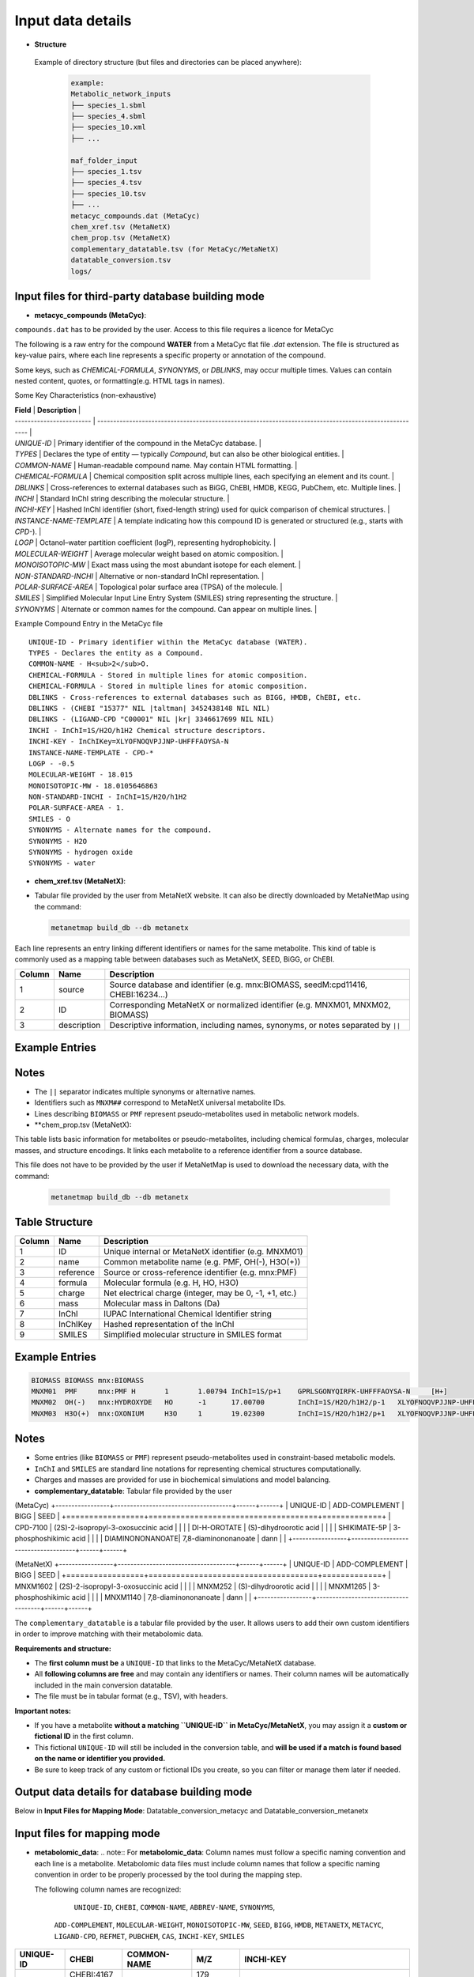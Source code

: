 .. This file is included from input_data.rst

Input data details
==================

- **Structure** 
 Example of directory structure (but files and directories can be placed anywhere):

  .. code-block:: text

    example:
    Metabolic_network_inputs
    ├── species_1.sbml
    ├── species_4.sbml
    ├── species_10.xml
    ├── ...

    maf_folder_input
    ├── species_1.tsv
    ├── species_4.tsv
    ├── species_10.tsv
    ├── ...
    metacyc_compounds.dat (MetaCyc)
    chem_xref.tsv (MetaNetX)
    chem_prop.tsv (MetaNetX)
    complementary_datatable.tsv (for MetaCyc/MetaNetX)
    datatable_conversion.tsv
    logs/


Input files for third-party database building mode
---------------------------------------

- **metacyc_compounds (MetaCyc)**:  
``compounds.dat`` has to be provided by the user. Access to this file requires a licence for MetaCyc

The following is a raw entry for the compound **WATER** from a MetaCyc flat file `.dat` extension. 
The file is structured as key-value pairs, where each line represents a specific property or annotation of the compound.

Some keys, such as `CHEMICAL-FORMULA`, `SYNONYMS`, or `DBLINKS`, may occur multiple times. Values can contain nested content, quotes, or formatting(e.g. HTML tags in names).

Some Key Characteristics (non-exhaustive)

| **Field**                | **Description**                                                                                        |
| ------------------------ | ------------------------------------------------------------------------------------------------------ |
| `UNIQUE-ID`              | Primary identifier of the compound in the MetaCyc database.                                            |
| `TYPES`                  | Declares the type of entity — typically `Compound`, but can also be other biological entities.         |
| `COMMON-NAME`            | Human-readable compound name. May contain HTML formatting.                                             |
| `CHEMICAL-FORMULA`       | Chemical composition split across multiple lines, each specifying an element and its count.            |
| `DBLINKS`                | Cross-references to external databases such as BiGG, ChEBI, HMDB, KEGG, PubChem, etc. Multiple lines.  |
| `INCHI`                  | Standard InChI string describing the molecular structure.                                              |
| `INCHI-KEY`              | Hashed InChI identifier (short, fixed-length string) used for quick comparison of chemical structures. |
| `INSTANCE-NAME-TEMPLATE` | A template indicating how this compound ID is generated or structured (e.g., starts with `CPD-`).      |
| `LOGP`                   | Octanol–water partition coefficient (logP), representing hydrophobicity.                               |
| `MOLECULAR-WEIGHT`       | Average molecular weight based on atomic composition.                                                  |
| `MONOISOTOPIC-MW`        | Exact mass using the most abundant isotope for each element.                                           |
| `NON-STANDARD-INCHI`     | Alternative or non-standard InChI representation.                                                      |
| `POLAR-SURFACE-AREA`     | Topological polar surface area (TPSA) of the molecule.                                                 |
| `SMILES`                 | Simplified Molecular Input Line Entry System (SMILES) string representing the structure.               |
| `SYNONYMS`               | Alternate or common names for the compound. Can appear on multiple lines.                              |


Example Compound Entry in the MetaCyc file
::

    UNIQUE-ID - Primary identifier within the MetaCyc database (WATER).
    TYPES - Declares the entity as a Compound.
    COMMON-NAME - H<sub>2</sub>O.
    CHEMICAL-FORMULA - Stored in multiple lines for atomic composition.
    CHEMICAL-FORMULA - Stored in multiple lines for atomic composition.
    DBLINKS - Cross-references to external databases such as BIGG, HMDB, ChEBI, etc.
    DBLINKS - (CHEBI "15377" NIL |taltman| 3452438148 NIL NIL)
    DBLINKS - (LIGAND-CPD "C00001" NIL |kr| 3346617699 NIL NIL)
    INCHI - InChI=1S/H2O/h1H2 Chemical structure descriptors.
    INCHI-KEY - InChIKey=XLYOFNOQVPJJNP-UHFFFAOYSA-N
    INSTANCE-NAME-TEMPLATE - CPD-*
    LOGP - -0.5
    MOLECULAR-WEIGHT - 18.015
    MONOISOTOPIC-MW - 18.0105646863
    NON-STANDARD-INCHI - InChI=1S/H2O/h1H2
    POLAR-SURFACE-AREA - 1.
    SMILES - O
    SYNONYMS - Alternate names for the compound.
    SYNONYMS - H2O
    SYNONYMS - hydrogen oxide
    SYNONYMS - water


- **chem_xref.tsv (MetaNetX)**:
- Tabular file provided by the user from MetaNetX website. It can also be directly downloaded by MetaNetMap using the command:
  
  .. code-block:: bash

      metanetmap build_db --db metanetx

Each line represents an entry linking different identifiers or names for the same metabolite.
This kind of table is commonly used as a mapping table between databases such as MetaNetX, SEED, BiGG, or ChEBI.


+-------------+---------------+----------------------------------------------------------+
| **Column**  | **Name**      | **Description**                                          |
+=============+===============+==========================================================+
| 1           | source        | Source database and identifier (e.g. mnx:BIOMASS,        |
|             |               | seedM:cpd11416, CHEBI:16234...)                          |
+-------------+---------------+----------------------------------------------------------+
| 2           | ID            | Corresponding MetaNetX or normalized identifier (e.g.    |
|             |               | MNXM01, MNXM02, BIOMASS)                                 |
+-------------+---------------+----------------------------------------------------------+
| 3           | description   | Descriptive information, including names, synonyms, or   |
|             |               | notes separated by ``||``                                |
+-------------+---------------+----------------------------------------------------------+

Example Entries
---------------

.. code-block:: text
  Source    ID      description
   BIOMASS BIOMASS BIOMASS
   mnx:BIOMASS     BIOMASS BIOMASS
   seedM:cpd11416  BIOMASS Biomass
   MNXM01  MNXM01  PMF||Translocated proton that accounts for the Proton Motive Force
   CHEBI:16234     MNXM02  hydroxide||HO-||Hydroxide ion||OH(-)||hydridooxygenate(1-)

Notes
-----

- The ``||`` separator indicates multiple synonyms or alternative names.
- Identifiers such as ``MNXM##`` correspond to MetaNetX universal metabolite IDs.
- Lines describing ``BIOMASS`` or ``PMF`` represent pseudo-metabolites used in
  metabolic network models.



- **chem_prop.tsv (MetaNetX):

This table lists basic information for metabolites or pseudo-metabolites,
including chemical formulas, charges, molecular masses, and structure encodings.
It links each metabolite to a reference identifier from a source database.

This file does not have to be provided by the user if MetaNetMap is used to download the necessary data, with the command:
  
  .. code-block:: bash

      metanetmap build_db --db metanetx

Table Structure
---------------

+-------------+----------------+----------------------------------------------------------+
| **Column**  | **Name**       | **Description**                                          |
+=============+================+==========================================================+
| 1           | ID             | Unique internal or MetaNetX identifier (e.g. MNXM01)     |
+-------------+----------------+----------------------------------------------------------+
| 2           | name           | Common metabolite name (e.g. PMF, OH(-), H3O(+))         |
+-------------+----------------+----------------------------------------------------------+
| 3           | reference      | Source or cross-reference identifier (e.g. mnx:PMF)      |
+-------------+----------------+----------------------------------------------------------+
| 4           | formula        | Molecular formula (e.g. H, HO, H3O)                      |
+-------------+----------------+----------------------------------------------------------+
| 5           | charge         | Net electrical charge (integer, may be 0, -1, +1, etc.)  |
+-------------+----------------+----------------------------------------------------------+
| 6           | mass           | Molecular mass in Daltons (Da)                           |
+-------------+----------------+----------------------------------------------------------+
| 7           | InChI          | IUPAC International Chemical Identifier string           |
+-------------+----------------+----------------------------------------------------------+
| 8           | InChIKey       | Hashed representation of the InChI                       |
+-------------+----------------+----------------------------------------------------------+
| 9           | SMILES         | Simplified molecular structure in SMILES format          |
+-------------+----------------+----------------------------------------------------------+

Example Entries
---------------

.. code-block:: text

   BIOMASS BIOMASS mnx:BIOMASS
   MNXM01  PMF     mnx:PMF H       1       1.00794 InChI=1S/p+1    GPRLSGONYQIRFK-UHFFFAOYSA-N     [H+]
   MNXM02  OH(-)   mnx:HYDROXYDE   HO      -1      17.00700        InChI=1S/H2O/h1H2/p-1   XLYOFNOQVPJJNP-UHFFFAOYSA-M     [H][O-]
   MNXM03  H3O(+)  mnx:OXONIUM     H3O     1       19.02300        InChI=1S/H2O/h1H2/p+1   XLYOFNOQVPJJNP-UHFFFAOYSA-O     [H][O+]([H])[H]

Notes
-----

- Some entries (like ``BIOMASS`` or ``PMF``) represent pseudo-metabolites used
  in constraint-based metabolic models.
- ``InChI`` and ``SMILES`` are standard line notations for representing chemical
  structures computationally.
- Charges and masses are provided for use in biochemical simulations and model
  balancing.


- **complementary_datatable**:  
  Tabular file provided by the user

(MetaCyc)
+-----------------+-------------------------------------+------+------+
| UNIQUE-ID       | ADD-COMPLEMENT                      | BIGG | SEED |
+=================+=====================================+=============+
| CPD-7100        | (2S)-2-isopropyl-3-oxosuccinic acid |      |      |
| DI-H-OROTATE    | (S)-dihydroorotic acid              |      |      |
| SHIKIMATE-5P    | 3-phosphoshikimic acid              |      |      |
| DIAMINONONANOATE| 7,8-diaminononanoate                | dann |      |
+-----------------+-------------------------------------+------+------+


(MetaNetX)
+-----------------+-------------------------------------+------+------+
| UNIQUE-ID       | ADD-COMPLEMENT                      | BIGG | SEED |
+=================+=====================================+=============+
| MNXM1602        | (2S)-2-isopropyl-3-oxosuccinic acid |      |      |
| MNXM252         | (S)-dihydroorotic acid              |      |      |
| MNXM1265        | 3-phosphoshikimic acid              |      |      |
| MNXM1140        | 7,8-diaminononanoate                | dann |      |
+-----------------+-------------------------------------+------+------+

The ``complementary_datatable`` is a tabular file provided by the user.  
It allows users to add their own custom identifiers in order to improve matching with their metabolomic data.

**Requirements and structure:**

- The **first column must be** a ``UNIQUE-ID`` that links to the MetaCyc/MetaNetX database.
- All **following columns are free** and may contain any identifiers or names. Their column names will be automatically included in the main conversion datatable.
- The file must be in tabular format (e.g., TSV), with headers.

**Important notes:**

- If you have a metabolite **without a matching ``UNIQUE-ID`` in MetaCyc/MetaNetX**, you may assign it a **custom or fictional ID** in the first column.
- This fictional ``UNIQUE-ID`` will still be included in the conversion table, and **will be used if a match is found based on the name or identifier you provided.**
- Be sure to keep track of any custom or fictional IDs you create, so you can filter or manage them later if needed.


Output data details for database building mode 
----------------------------------------------

Below in **Input Files for Mapping Mode**: Datatable_conversion_metacyc and Datatable_conversion_metanetx

Input files for mapping mode
---------------------------------------

- **metabolomic_data**:  
  .. note::
  For **metabolomic_data**:
  Column names must follow a specific naming convention and each line is a metabolite.
  Metabolomic data files must include column names that follow a specific naming convention in order to be properly processed by the tool during the mapping step.
 
  The following column names are recognized:

     ``UNIQUE-ID``, ``CHEBI``, ``COMMON-NAME``, ``ABBREV-NAME``, ``SYNONYMS``,
   ``ADD-COMPLEMENT``, ``MOLECULAR-WEIGHT``, ``MONOISOTOPIC-MW``, ``SEED``,
   ``BIGG``, ``HMDB``, ``METANETX``, ``METACYC``, ``LIGAND-CPD``, ``REFMET``, ``PUBCHEM``,
   ``CAS``, ``INCHI-KEY``, ``SMILES``

+------------+-------------+------------------------------------+--------------+-------------------------------------------+
| UNIQUE-ID  | CHEBI       | COMMON-NAME                        | M/Z          | INCHI-KEY                                 | 
+============+=============+====================================+==============+===========================================+
|            | CHEBI:4167  |                                    | 179          |                                           |
+------------+-------------+------------------------------------+--------------+-------------------------------------------+
|            |             | L-methionine                       | 150          |                                           |        
+------------+-------------+------------------------------------+--------------+-------------------------------------------+
| CPD-17381  |             | roquefortine C                     | 389.185      |                                           |        
+------------+-------------+------------------------------------+--------------+-------------------------------------------+
|            |             |                                    |              | InChIKey=CGBYBGVMDAPUIH-ARJAWSKDSA-L      |
+------------+-------------+------------------------------------+--------------+-------------------------------------------+
| CPD-25370  | 84783       |                                    | 701.58056    |                                           |
+------------+-------------+------------------------------------+--------------+-------------------------------------------+
|            | CHEBI:16708 | Adenine                            |              |                                           |
+------------+-------------+------------------------------------+--------------+-------------------------------------------+

- **Metabolic networks**: 

Metabolite information is represented in SBML (Systems Biology Markup Language) format.
An example of a metabolite entry in SBML format is shown below.

.. code-block:: [langage]
   <?xml version="1.0" encoding="UTF-8"?>
   <sbml xmlns="http://www.sbml.org/sbml/level3/version1/core"
      level="3" version="1">
   <model id="example_model" name="Example Metabolic Model">
    <!-- Compartments -->
    <listOfCompartments>
      <compartment id="cytosol" name="Cytosol" constant="true"/>
    </listOfCompartments>

    <listOfSpecies>
      
      <species id="glucose_c" name="Glucose" compartment="cytosol" initialAmount="1.0" hasOnlySubstanceUnits="false" boundaryCondition="false" constant="false">
        <annotation>
          <rdf:RDF xmlns:rdf="http://www.w3.org/1999/02/22-rdf-syntax-ns#">
            <rdf:Description rdf:about="#glucose_c">
              <bqbiol:is>
                <rdf:Bag>
                  <rdf:li rdf:resource="http://identifiers.org/chebi/CHEBI:17234"/>
                  <rdf:li rdf:resource="http://identifiers.org/inchikey/WQZGKKKJIJFFOK-GASJEMHNSA-N"/>
                </rdf:Bag>
              </bqbiol:is>
            </rdf:Description>
          </rdf:RDF>
        </annotation>
      </species>

    </listOfSpecies>

  </model>
</sbml>

For **metabolic network data**, we typically extract the ID and name, as well as all possible metadata present in the networks for exemple: (chebi,InChIKey...) via annotation.

| Element              | Description                                                                   |
|----------------------|-------------------------------------------------------------------------------|
| `species`            | Defines a metabolite within a compartment                                     |
| `annotation`         | Contains **metadata** in RDF format, including standardized cross-references  |
| `chebi` / `inchikey` | Links to standardized identifiers for interoperability                        |



- **Datatable_conversion_MetaCyc**: 
Depending on the selected mode (``metanetx`` or ``metacyc``), the output file name will include the third-party knowledge base as a prefix.

- Some Column Name are missing (non-exhaustive)
+---------------+--------+-----------------------+-------------+-------------------------------------------------------------------------------------------------------------------------------------------+----------------+------------------+-----------------+------+--------+
|   UNIQUE-ID   | CHEBI  |      COMMON-NAME      | ABBREV-NAME |                                                                 SYNONYMS                                                                  | ADD-COMPLEMENT | MOLECULAR-WEIGHT | MONOISOTOPIC-MW | SEED |  BIGG  |
+===============+========+=======================+=============+===========================================================================================================================================+================+==================+=================+======+========+
|   CPD-17257   | 30828  |    trans-vaccenate    |             | ["trans-vaccenic acid", "(E)-octadec-11-enoate", "(E)-11-octadecenoic acid", "trans-11-octadecenoic acid", "trans-octadec-11-enoic acid"] |                |     281.457      | 282.2558803356  |      |        |
|   CPD-24978   | 50258  | alpha-L-allofuranose  |             |                                                                                                                                           |                |     180.157      | 180.0633881178  |      |        |
|   CPD-25014   | 147718 | alpha-D-talofuranoses |             |                                                                                                                                           |                |     180.157      | 180.0633881178  |      |        |
|   CPD-25010   | 153460 | alpha-D-mannofuranose |             |                                                                                                                                           |                |     180.157      | 180.0633881178  |      |        |
| Glucopyranose |  4167  |    D-glucopyranose    |             |                                           ["6-(hydroxymethyl)tetrahydropyran-2,3,4,5-tetraol"]                                            |                |     180.157      | 180.0633881178  |      | glc__D |
+---------------+--------+-----------------------+-------------+-------------------------------------------------------------------------------------------------------------------------------------------+----------------+------------------+-----------------+------+--------+


==================  ================================================================================================================================
Column Name         Description
==================  ================================================================================================================================
UNIQUE-ID           The unique identifier for the compound, typically from the MetaCyc database (e.g., ``CPD-17257``).
CHEBI               The corresponding ChEBI identifier (if available), used for chemical standardization and interoperability.
COMMON-NAME         The common name of the metabolite as found in MetaCyc or other databases.
ABBREV-NAME         Abbreviated name for the metabolite, if defined. Often used in metabolic modeling tools (e.g., COBRA models).
SYNONYMS            A list of alternative names for the metabolite. These may include IUPAC names, trivial names, and other variants used in the literature/databases.
ADD-COMPLEMENT      Reserved for additional manually added metadata or complement terms, if applicable.
MOLECULAR-WEIGHT    The molecular weight (nominal or average) of the metabolite.
MONOISOTOPIC-MW     The monoisotopic molecular weight — i.e., the exact mass based on the most abundant isotope of each element.
SEED                Identifier from the SEED database, if available.
BIGG                Identifier from the BiGG Models database, if available. Typically used in genome-scale metabolic models.
HMDB                Identifier from the Human Metabolome Database (HMDB), if available.
METANETX            Identifier from the MetaNetX database, if available. This field becomes the unique identifier in this dataset.
LIGAND-CPD          Identifier from the KEGG Ligand Compound database (KEGG COMPOUND).
REFMET              Identifier from the RefMet metabolite reference list, used in metabolomics.
PUBCHEM             PubChem Compound Identifier (CID), if available.
CAS                 Chemical Abstracts Service (CAS) Registry Number, if available.
INCHI               IUPAC International Chemical Identifier string describing the compound structure.
NON-STANDARD-INCHI  A non-standardized or modified InChI representation, if applicable.
INCHI-KEY           The hashed InChIKey string derived from the InChI for compact referencing.
SMILES              Simplified Molecular Input Line Entry System (SMILES) string representing the compound’s structure.
==================  ================================================================================================================================

- **Datatable_conversion_metanetx**: 
Depending on the selected mode (``metanetx`` or ``metacyc``), the output file name will include the knowledge base as a prefix.

- Some Column Name are missing (non-exhaustive)
+---------------+--------------+----------------+------------------+----------------+------+--------+
|   UNIQUE-ID   |     CHEBI    | ADD-COMPLEMENT | MOLECULAR-WEIGHT | METACYC        | SEED |  BIGG  |
+===============+==============+================+==================+================+======+========+
|  MNXM1372018  | chebi:30828  |                |     281.457      | CPD-17257      |      |        |
|   MNXM41337   | chebi:50258  |                |     180.157      | CPD-24978      |      |        |
|  MNXM1113433  | chebi:147718 |                |     180.157      | CPD-25014      |      |        |
|  MNXM1117556  | chebi:153460 |                |     180.157      | CPD-25010      |      |        |
|  MNXM1364061  |  chebi:4167  |                |     180.157      | Glucopyranose  |      | glc__D |
+---------------+--------------+----------------+------------------+-----------------+------+--------+


Use the same description for the columns as above, except for the exceptions below, and make METANTX the unique identifier.

| Column Name        | Description                                                                                                                                        |
| ------------------ | -------------------------------------------------------------------------------------------------------------------------------------------------- |
| `UNIQUE-ID`        | The unique identifier for the compound, typically from the MetaNetX database (e.g., `CPD-17257`).                                                  |                                         |
| `METACYC`          | Identifier from the METACYC database, if available. (exchanged with METANETX)  
| `VMH`              | Identifier from the VMH database, if available.                                                                                               |



Output data details
------------------


- **mapping_results**:  
  .. note::

The name of the output file depends on the processing mode:

- In **community mode**, the file is named as: ``community_mapping_results_YYYY-MM-DD_HH_MM_SS.tsv``
- In **classic mode**, the file is named as: ``mapping_results_YYYY-MM-DD_HH_MM_SS.tsv``
- If **partial match** is activated, the filename will include ``partial_match`` to indicate this.

**File content and column structure**

The output is a tabular file containing several columns with mapping results and metadata:

1. **Metabolite Matches**  
   Lists the metabolite IDS that matched.  
   If multiple matches are found for a single input (i.e., duplicates), they are joined using ``_AND_``.  

2. **MetaCyc/MetaNetX UNIQUE-ID Match (from `datatable_conversion`)**  
   Indicates whether a match was found through the MetaCyc/MetaNetX conversion table using a ``UNIQUE-ID``.  
   If two UNIQUE-IDs match the same input, they are separated by ``_AND_`` and flagged as uncertain.  
   These entries are also reflected in the **partial** column due to ambiguity.

3. **Input File Match (metabolomics data)**  
   In **classic mode**, this column shows the identifier from the input file that matched with the SBML model.  
   In **community mode**, this column contains a list (e.g., ``[data1, data4]``) indicating the specific files in which matches were found.  
   Additional details about the exact identifiers used in the networks can be found in the logs.

4. **Partial Match**  
   This column contains any uncertain or ambiguous matches:
   
   - Duplicates (same metabolite matched multiple entries)
   - Matches resulting from post-processing (enabled when partial matching is active), such as:
     - CHEBI ontology expansion
     - INCHIKEY simplification
     - Enantiomer removal
     - 
- **mapping_results**:
   The remaining columns correspond to identifiers or metadata from the metabolomics data.  
   Each cell contains ``YES`` to indicate that a match was found on the ID of that column in the metabolomics data.


- Some Column Name are missing (non-exhaustive)
+----------------------------------------------------+----------------------+----------------------------+-----------------------+--------------------+-----------------+
| Metabolites                                        | Match in database    | Match in metabolic         | Partial match         | Match via UNIQUE-ID| Match via CHEBI |
|                                                    |                      | networks                   |                       |                    |                 |
+====================================================+======================+============================+=======================+====================+=================+
| CPD-17381 _AND_ roquefortine C                     | CPD-17381            |                            | YES                   |                    |                 |
+----------------------------------------------------+----------------------+----------------------------+-----------------------+--------------------+-----------------+
| 84783 _AND_ CPD-25370                              | CPD-25370            | ['toys1']                  |                       | YES                | YES             |
+----------------------------------------------------+----------------------+----------------------------+-----------------------+--------------------+-----------------+
| C9H16NO5                                           |                      | ['toys3']                  | C9H16NO5              | YES                |                 |
+----------------------------------------------------+----------------------+----------------------------+-----------------------+--------------------+-----------------+
| 4167                                               | Glucopyranose        | ['toys1', 'toys3']         |                       |                    | YES             |
+----------------------------------------------------+----------------------+----------------------------+-----------------------+--------------------+-----------------+
| L-methionine _AND_ methionine                      | MET                  | ['toys1', 'toys2', 'toys3']|                       |                    |                 |
+----------------------------------------------------+----------------------+--------------------------+-------------------------+--------------------+-----------------+
| 16708 _AND_ Adenine                                | ADENINE              | ['toys1', 'toys3']         |                       |                    |                 |
+----------------------------------------------------+----------------------+----------------------------+-----------------------+--------------------+-----------------+
| 8-O-methylfusarubin alcohol                        | CPD-18186            | ['toys2']                  |                       |                    |                 |
+----------------------------------------------------+----------------------+----------------------------+-----------------------+--------------------+-----------------+
| orotic acid                                        | OROTATE              | ['toys2', 'toys3']         |                       |                    |                 |
+----------------------------------------------------+----------------------+----------------------------+-----------------------+--------------------+-----------------+
| Carbamyl-phosphate                                 | CARBAMOYL-P          | ['toys2']                  |                       |                    |                 |
+----------------------------------------------------+----------------------+----------------------------+-----------------------+--------------------+-----------------+
| pantothenic acid                                   | PANTOTHENATE         | ['toys2', 'toys3']         |                       |                    |                 |
+----------------------------------------------------+----------------------+----------------------------+-----------------------+--------------------+-----------------+
| aprut                                              | CPD-569              |                            |                       |                    |                 |
+----------------------------------------------------+----------------------+----------------------------+-----------------------+--------------------+-----------------+
| f1p                                                | CPD-15970 _AND_ FRU1P| ['toys3']                  | CPD-15970 _AND_ FRU1P |                    |                 |
+----------------------------------------------------+----------------------+----------------------------+-----------------------+--------------------+-----------------+
| crnmock                                            |                      | ['toys3']                  |                       |                    |                 |
+----------------------------------------------------+----------------------+----------------------------+-----------------------+--------------------+-----------------+


Output File Content and Column Structure
------------------
+-------------------------------+----------------------------------------------------------------------------------------------------------------------------------------------------------------------------------------------------------------------------------------------------------------------------+
| **Column Name**               | **Description**                                                                                                                                                                                                                                                            |
+===============================+============================================================================================================================================================================================================================================================================+
| `Metabolite`                  | Name of the input metabolite (from the experimental data). May be a name, SMILES, InChIKey, or identifier. If multiple matches are found, they are joined with "\_AND\_".                                                                                                  |
| `Match in database`           | Main match found in the reference database (e.g., MetaCyc/MetaNetX). May be a MetaCyc/MetaNetX ID like `CPD-XXXX` or a named entity. Multiple matches are joined with "\_AND\_" and flagged in **Partial Match**.                                                                            |
| `Match in metabolic networks` | List of metabolite matches in the metabolic network (SBML model). Typically uses short IDs like `met__L`. Returned as a list: `['met__L']`. In community mode, the list indicates each SBML model where the metabolite is present. The name is in the log for more details |
| `Partial match`               | Shows ambiguous or post-processed matches, e.g.: <br> - Duplicates <br> - CHEBI ontology expansion <br> - INCHIKEY simplification <br> - Enantiomer removal                                                                                                                |
| `Match via UNIQUE-ID`         | Indicates whether a match was found using the MetaCyc/MetaNetX `UNIQUE-ID` from the `datatable_conversion`. Displays `YES` if matched.                                                                                                                                              |
| `Match via CHEBI`             | Match based on **ChEBI** identifier. Displays `YES` if a ChEBI ID in the data matched the network.                                                                                                                                                                         |
| `Match via COMMON-NAME`       | Match based on common (non-abbreviated) name of the metabolite. E.g., `"methionine"`.                                                                                                                                                                                      |
| `Match via ABBREV-NAME`       | Match based on abbreviated names, often from SBML or COBRA models. E.g., `"met__L"`, `"pnto__R"`.                                                                                                                                                                          |
| `Match via SYNONYMS`          | Match using any of the listed synonyms for the metabolite. Useful when matching trivial or alternate names.                                                                                                                                                                |
| `Match via ADD-COMPLEMENT`    | Match using manually added complementary fields (from `ADD-COMPLEMENT` column in your input data).                                                                                                                                                                         |
| `Match via BIGG`              | Match using **BiGG Models** identifiers. Typically abbreviated and used in genome-scale models.                                                                                                                                                                            |
| `Match via HMDB`              | Match via **Human Metabolome Database (HMDB)** identifiers.                                                                                                                                                                                                                |
| `Match via METANETX`          | Match via **MetaNetX** IDs, used for cross-database integration.                                                                                                                                                                                                           |
| `Match via LIGAND-CPD`        | Match via identifiers from **KEGG Ligand** or other ligand-based databases.                                                                                                                                                                                                |
| `Match via REFMET`            | Match via **RefMet**, a reference nomenclature system for metabolomics.                                                                                                                                                                                                    |
| `Match via PUBCHEM`           | Match via **PubChem Compound IDs (CIDs)**.                                                                                                                                                                                                                                 |
| `Match via CAS`               | Match using **CAS numbers** (Chemical Abstracts Service).                                                                                                                                                                                                                  |
| `Match via INCHI-KEY`         | Match based on the **InChIKey**, a hashed version of the InChI chemical identifier.                                                                                                                                                                                        |
| `Match via SMILES`            | Match via the **SMILES** string (Simplified Molecular Input Line Entry System) representing the molecular structure.                                                                                                                                                       |
| `Match via FORMULA`           | Match based on **molecular formula**, e.g., `C6H12O6`.                                                                                                                                                                                                                     |
+-------------------------------+----------------------------------------------------------------------------------------------------------------------------------------------------------------------------------------------------------------------------------------------------------------------------+




- **log**:

Provides more information about each step and the corresponding results.

.. code-block:: none

    -----------------------------------------
                MAPPING METABOLITES 
    ----------------------------------------- 

    ------ Main package version ------
    numpy version: 2.3.2
    pandas version: 2.3.2 
    cobra version: 0.29.1

    Command run:
    Actual command run (from sys.argv): python /home/cmuller/miniconda3/envs/test2/bin/metanetmap -t -c -p

    #---------------------------#
          Test COMMUNITY   
    #---------------------------#

     Test with Toys -  maf : "metanetmap/test_data/data_test/toys/maf" and "metanetmap/test_data/data_test/toys/sbml"

    ----------------------------------------------
    ---------------MATCH STEP 1-------------------
    ----------------------------------------------

    <1> Direct matching test between metabolites derived from metabolomic data on  all metadata in the metabolic network 
    <2> Matching test between metabolites derived from metabolomic data on all metadata in the database conversion

    ++ Match step for "CPD-17381":
    -- "CPD-17381" is present in database with the UNIQUE-ID "CPD-17381" and matches via "UNIQUE-ID"

    ++ Match step for "CPD-25370":
    -- "CPD-25370" is present directly in "toys1" metabolic network with the ID "CPD-25370" via "UNIQUE-ID"
    -- "CPD-25370" is present in database with the UNIQUE-ID "CPD-25370" and matches via "UNIQUE-ID"

    ++ Match step for "C9H16NO5":
    -- "C9H16NO5" is present directly in "toys3" metabolic network with the ID "pnto__R" via "UNIQUE-ID"
    -- ""C9H16NO5"" has a partial match. We have a formula as identifier for this metabolite: "C9H16NO5"

    ++ Match step for "4167":
    -- "4167" is present directly in "toys3" metabolic network with the ID "glc__D" via "CHEBI"
    .....

    --"NO" is present directly in metabolic network with the corresponding ID "NITRIC-OXIDE" via the match ID "nitric-oxide"


    ......

    ----------------------------------------------
    ---------------MATCH STEP 2-------------------
    ----------------------------------------------
    
    <3> Matching test on metabolites that matched only on the database conversion data against all metadata from the metabolic network
    
    --"Glycocholic acid" is present directly in metabolic network with the corresponding ID "GLYCOCHOLIC_ACID" via the match ID "glycocholic_acid"
    --"gamma-Tocopherol" is present directly in metabolic network with the corresponding ID "GAMA-TOCOPHEROL" via the match ID "gama-tocopherol"
    
    .......


    -------------------- SUMMARY REPORT --------------------


    Recap of Matches:
      + Matched metabolites: 103
      + Unmatched metabolites: 43740
      + Partial matches: 15
    
     Match Details:
      -- Full match (database + SBML): 103
      -- Partial match + metabolic info: 10
      -- Match only in SBML: 0
    
     Unmatch Details:
      -- Full unmatch (no match in DB or SBML): 43514
      -- Match in DB but not in SBML: 226
      -- Partial match in DB only: 5
    
    --------------------------------------------------------
    
    
    --- Total runtime 1478.55 seconds ---
     --- MAPPING COMPLETED'